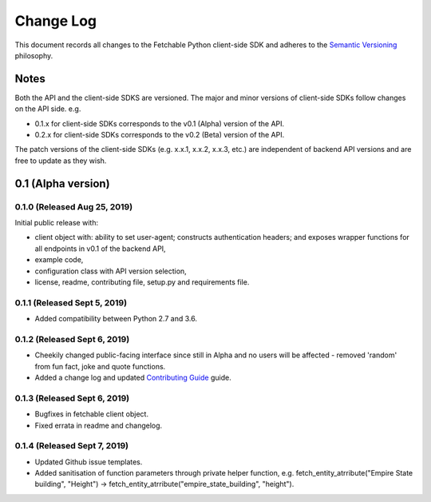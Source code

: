 ==========
Change Log
==========

This document records all changes to the Fetchable Python client-side SDK and adheres to the `Semantic Versioning <https://semver.org/>`_ philosophy.

Notes
=====
Both the API and the client-side SDKS are versioned. The major and minor versions of client-side SDKs follow changes on the API side. e.g.

* 0.1.x for client-side SDKs corresponds to the v0.1 (Alpha) version of the API.
* 0.2.x for client-side SDKs corresponds to the v0.2 (Beta) version of the API.

The patch versions of the client-side SDKs (e.g. x.x.1, x.x.2, x.x.3, etc.) are independent of backend API versions and are free to update as they wish.

0.1 (Alpha version)
====================


0.1.0 (Released Aug 25, 2019)
-----------------------------
Initial public release with:


* client object with: ability to set user-agent; constructs authentication headers; and exposes wrapper functions for all endpoints in v0.1 of the backend API,

* example code,

* configuration class with API version selection,

* license, readme, contributing file, setup.py and requirements file.


0.1.1 (Released Sept 5, 2019)
-----------------------------
* Added compatibility between Python 2.7 and 3.6.


0.1.2 (Released Sept 6, 2019)
-----------------------------
* Cheekily changed public-facing interface since still in Alpha and no users will be affected - removed 'random' from fun fact, joke and quote functions.
* Added a change log and updated `Contributing Guide <CONTRIBUTING.rst>`_ guide.


0.1.3 (Released Sept 6, 2019)
-----------------------------
* Bugfixes in fetchable client object.
* Fixed errata in readme and changelog.


0.1.4 (Released Sept 7, 2019)
-----------------------------
* Updated Github issue templates.
* Added sanitisation of function parameters through private helper function, e.g. fetch_entity_atrribute("Empire State building", "Height") -> fetch_entity_atrribute("empire_state_building", "height").
